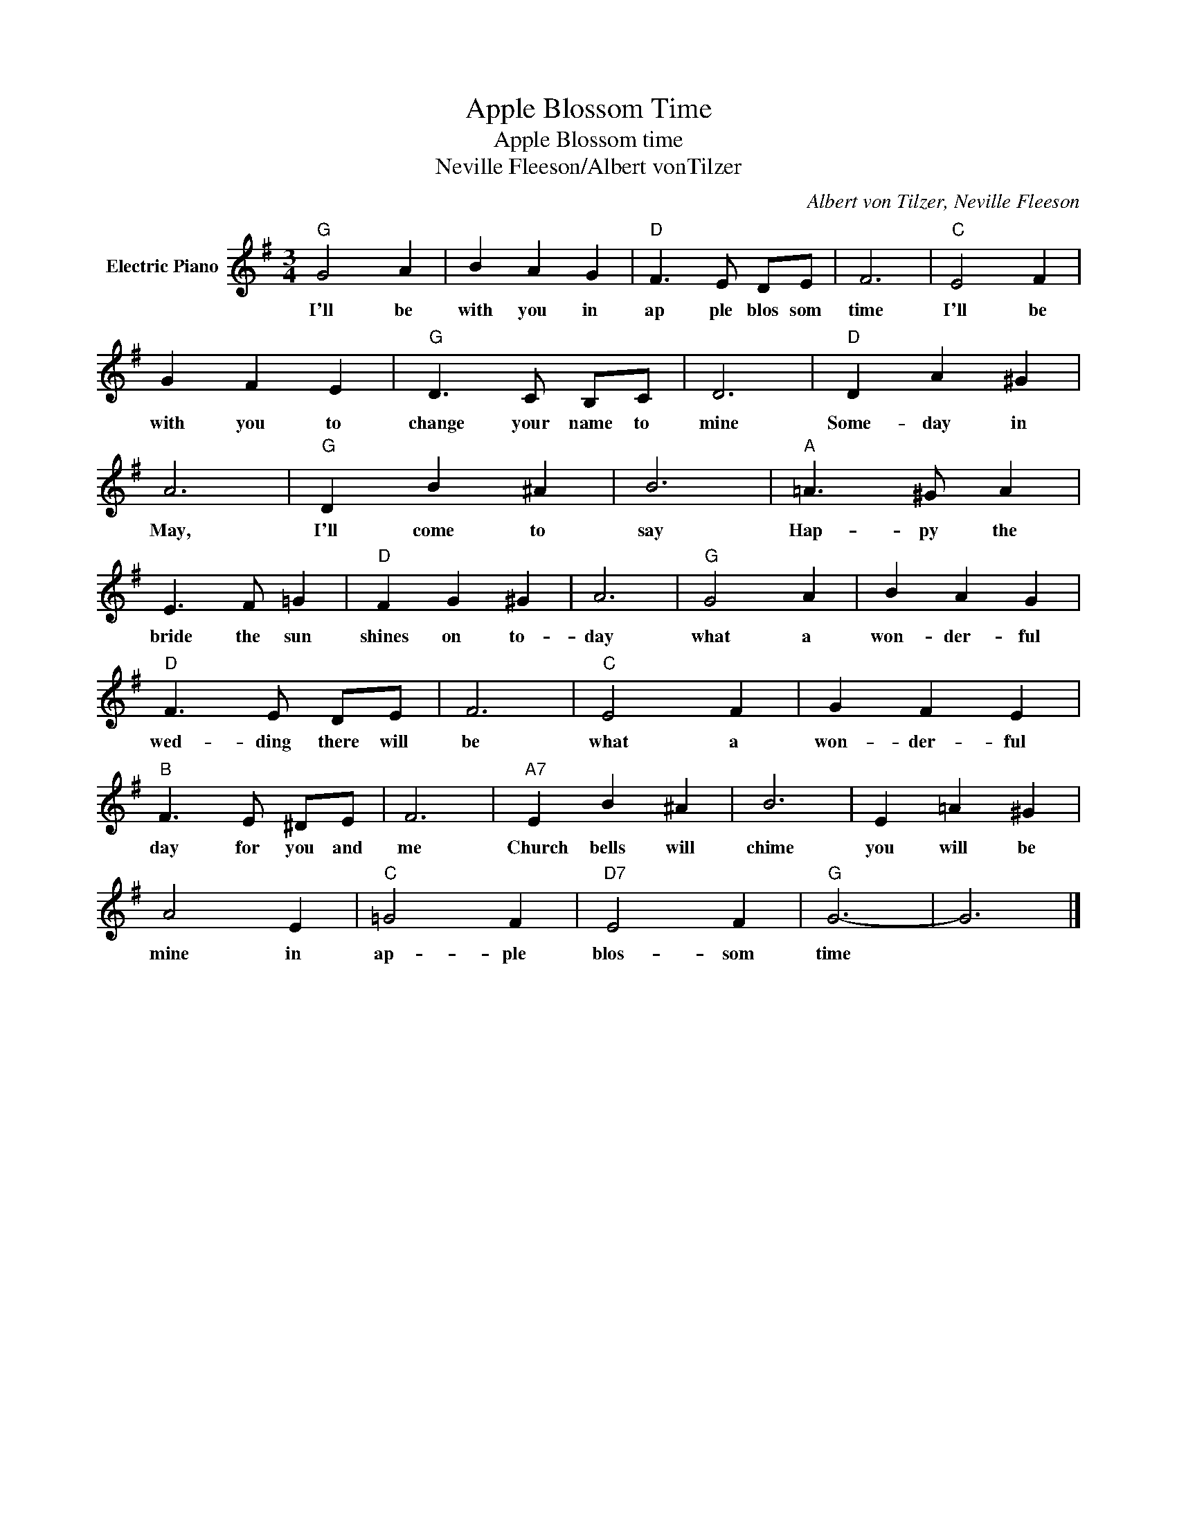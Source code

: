 X:1
T:Apple Blossom Time
T:Apple Blossom time
T:Neville Fleeson/Albert vonTilzer
C:Albert von Tilzer, Neville Fleeson
Z:All Rights Reserved
L:1/4
M:3/4
K:G
V:1 treble nm="Electric Piano"
%%MIDI program 4
V:1
"G" G2 A | B A G |"D" F3/2 E/ D/E/ | F3 |"C" E2 F | G F E |"G" D3/2 C/ B,/C/ | D3 |"D" D A ^G | %9
w: I'll be|with you in|ap ple blos som|time|I'll be|with you to|change your name to|mine|Some- day in|
 A3 |"G" D B ^A | B3 |"A" =A3/2 ^G/ A | E3/2 F/ =G |"D" F G ^G | A3 |"G" G2 A | B A G | %18
w: May,|I'll come to|say|Hap- py the|bride the sun|shines on to-|day|what a|won- der- ful|
"D" F3/2 E/ D/E/ | F3 |"C" E2 F | G F E |"B" F3/2 E/ ^D/E/ | F3 |"A7" E B ^A | B3 | E =A ^G | %27
w: wed- ding there will|be|what a|won- der- ful|day for you and|me|Church bells will|chime|you will be|
 A2 E |"C" =G2 F |"D7" E2 F |"G" G3- | G3 |] %32
w: mine in|ap- ple|blos- som|time||

